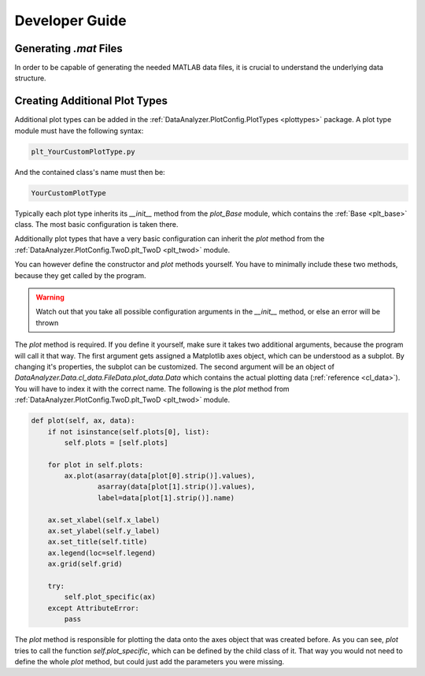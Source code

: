 Developer Guide
================

Generating `.mat` Files
------------------------

In order to be capable of generating the needed MATLAB data files, it is crucial
to understand the underlying data structure.

Creating Additional Plot Types
-------------------------------

Additional plot types can be added in the :ref:`DataAnalyzer.PlotConfig.PlotTypes <plottypes>`
package. A plot type module must have the following syntax:

.. code-block:: python

    plt_YourCustomPlotType.py

And the contained class's name must then be:

.. code-block:: python

    YourCustomPlotType

Typically each plot type inherits its `__init__` method from the `plot_Base` module,
which contains the :ref:`Base <plt_base>` class. The most basic configuration is taken there.

Additionally plot types that have a very basic configuration can inherit the `plot` method from the
:ref:`DataAnalyzer.PlotConfig.TwoD.plt_TwoD <plt_twod>` module.

You can however define the constructor and `plot` methods yourself. You have to minimally include these two methods,
because they get called by the program.

.. warning::
    Watch out that you take all possible configuration arguments in
    the `__init__` method, or else an error will be thrown

The `plot` method is required. If you define it yourself, make sure it takes two additional arguments,
because the program will call it that way.
The first argument gets assigned a Matplotlib axes object, which can be understood as a subplot. By changing it's
properties, the subplot can be customized. The second argument will be an object of
`DataAnalyzer.Data.cl_data.FileData.plot_data.Data`
which contains the actual plotting data (:ref:`reference <cl_data>`). You will have to index it with the correct
name. The following is the `plot` method from :ref:`DataAnalyzer.PlotConfig.TwoD.plt_TwoD <plt_twod>` module.

.. code-block:: python

    def plot(self, ax, data):
        if not isinstance(self.plots[0], list):
            self.plots = [self.plots]

        for plot in self.plots:
            ax.plot(asarray(data[plot[0].strip()].values),
                    asarray(data[plot[1].strip()].values),
                    label=data[plot[1].strip()].name)

        ax.set_xlabel(self.x_label)
        ax.set_ylabel(self.y_label)
        ax.set_title(self.title)
        ax.legend(loc=self.legend)
        ax.grid(self.grid)

        try:
            self.plot_specific(ax)
        except AttributeError:
            pass

The `plot` method is responsible for plotting the data onto the axes object that was created before.
As you can see, `plot` tries to call the function `self.plot_specific`, which can be defined by the child class of it.
That way you would not need to define the whole `plot` method, but could just add the parameters you were missing.